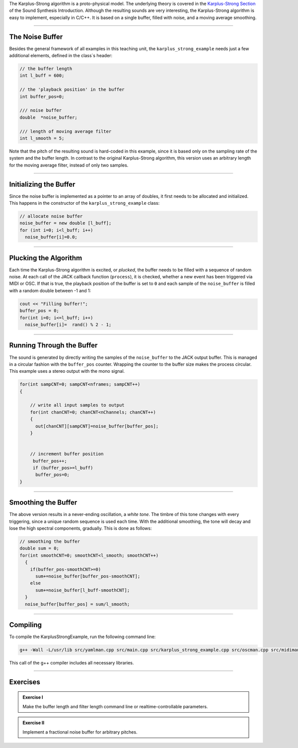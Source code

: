 .. title: Karplus-Strong in C++
.. slug: cpp-karplus-strong-algorithm
.. date: 2021-12-10
.. tags:
.. category: cpp:physical
.. link:
.. description:
.. type: text
.. has_math: true
.. priority: 2

The Karplus-Strong algorithm is a proto-physical model. The underlying theory is covered in the `Karplus-Strong Section <http://hvc.berlin/Physical_Modeling/physical-modeling-karplus-strong-algorithm/>`_ of the Sound Synthesis Introduction. Although the resulting sounds are very interesting, the Karplus-Strong algorithm is easy to implement, especially in C/C++. It is based on a single buffer, filled with noise, and a moving average smoothing.

-----

The Noise Buffer
================

Besides the general framework of all examples in this teaching unit, the ``karplus_strong_example`` needs just a few additional elements, defined in the class`s header:

.. code:: cpp

    // the buffer length
    int l_buff = 600;

    // the 'playback position' in the buffer
    int buffer_pos=0;

    /// noise buffer
    double  *noise_buffer;

    /// length of moving average filter
    int l_smooth = 5;

Note that the pitch of the resulting sound is hard-coded in this example, since it is based only on the sampling rate of the system and the buffer length. In contrast to the original Karplus-Strong algorithm, this version uses an arbitrary length for the  moving average filter, instead of only two samples.

-----

Initializing the Buffer
=======================

Since the noise buffer is implemented as a pointer to an array of doubles,
it first needs to be allocated and initialized. This happens in the constructor of the ``karplus_strong_example`` class:

.. code-block:: cpp

    // allocate noise buffer
    noise_buffer = new double [l_buff];
    for (int i=0; i<l_buff; i++)
      noise_buffer[i]=0.0;



-----

Plucking the Algorithm
======================


Each time the Karplus-Strong algorithm is excited, or *plucked*, the buffer needs to be filled with a sequence of random noise. At each call of the JACK callback function (``process``), it is checked, whether a new event has been triggered via MIDI or OSC.
If that is true, the playback position of the buffer is set to ``0`` and each sample of the ``noise_buffer`` is filled with a random double between -1 and 1:

.. code-block:: cpp

  cout << "Filling buffer!";
  buffer_pos = 0;
  for(int i=0; i<=l_buff; i++)
    noise_buffer[i]=  rand() % 2 - 1;


-----

Running Through the Buffer
==========================

The sound is generated by directly writing the samples of the ``noise_buffer`` to the JACK output buffer. This is managed in a circular fashion with the ``buffer_pos`` counter. Wrapping the counter to the buffer size makes the process circular. This example uses a stereo output with the mono signal.

.. code-block:: cpp

  for(int sampCNT=0; sampCNT<nframes; sampCNT++)
  {

      // write all input samples to output
      for(int chanCNT=0; chanCNT<nChannels; chanCNT++)
      {
        out[chanCNT][sampCNT]=noise_buffer[buffer_pos];
      }


      // increment buffer position
       buffer_pos++;
       if (buffer_pos>=l_buff)
        buffer_pos=0;
  }



-----

Smoothing the Buffer
====================

The above version results in a never-ending oscillation, a *white tone*. The timbre of this tone changes with every triggering, since a unique random sequence is used each time.
With the additional smoothing, the tone will decay and lose the high spectral components, gradually.
This is done as follows:

.. code-block:: cpp

    // smoothing the buffer
    double sum = 0;
    for(int smoothCNT=0; smoothCNT<l_smooth; smoothCNT++)
      {
        if(buffer_pos-smoothCNT>=0)
          sum+=noise_buffer[buffer_pos-smoothCNT];
        else
          sum+=noise_buffer[l_buff-smoothCNT];
      }
      noise_buffer[buffer_pos] = sum/l_smooth;


------

Compiling
=========

To compile the KarplusStrongExample, run the following command line:

.. code-block:: console

  g++ -Wall -L/usr/lib src/yamlman.cpp src/main.cpp src/karplus_strong_example.cpp src/oscman.cpp src/midiman.cpp -ljack -llo -lyaml-cpp -lsndfile -lrtmidi -o karplus_strong

This call of the g++ compiler includes all necessary libraries.

------


Exercises
=========

.. admonition:: Exercise I

  Make the buffer length and filter length command line or realtime-controllable parameters.

.. admonition:: Exercise II

  Implement a fractional noise buffer for arbitrary pitches.
